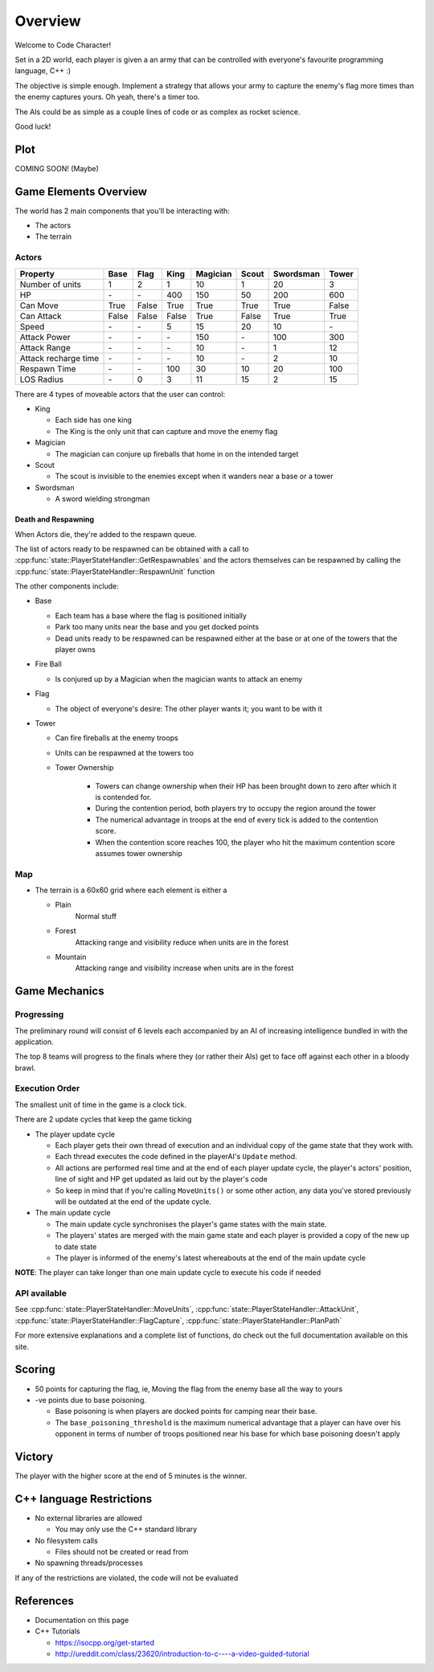 Overview
########

Welcome to Code Character!

Set in a 2D world, each player is given a an army that can be controlled with
everyone's favourite programming language, C++ :)

The objective is simple enough. Implement a strategy that allows your army to
capture the enemy's flag more times than the enemy captures yours. Oh yeah,
there's a timer too.

The AIs could be as simple as a couple lines of code or as complex as rocket
science.

Good luck!

Plot
====

COMING SOON! (Maybe)

Game Elements Overview
======================

The world has 2 main components that you'll be interacting with:

- The actors
- The terrain

Actors
------

====================  ======  ======  ======  ========  ======  =========  ======
Property              Base    Flag    King    Magician  Scout   Swordsman  Tower
====================  ======  ======  ======  ========  ======  =========  ======
Number of units       1       2       1       10        1       20         3
HP                    \-      \-      400     150       50      200        600
Can Move              True    False   True    True      True    True       False
Can Attack            False   False   False   True      False   True       True
Speed                 \-      \-      5       15        20      10         \-
Attack Power          \-      \-      \-      150       \-      100        300
Attack Range          \-      \-      \-      10        \-      1          12
Attack recharge time  \-      \-      \-      10        \-      2          10
Respawn Time          \-      \-      100     30        10      20         100
LOS Radius            \-      0       3       11        15      2          15
====================  ======  ======  ======  ========  ======  =========  ======


There are 4 types of moveable actors that the user can control:

- King

  - Each side has one king
  - The King is the only unit that can capture and move the enemy flag

- Magician

  - The magician can conjure up fireballs that home in on the intended target

- Scout

  - The scout is invisible to the enemies except when it wanders near a base or
    a tower

- Swordsman

  - A sword wielding strongman


Death and Respawning
^^^^^^^^^^^^^^^^^^^^

When Actors die, they're added to the respawn queue.

The list of actors ready to be respawned can be obtained with a call to
:cpp:func:`state::PlayerStateHandler::GetRespawnables` and the actors themselves can be respawned by
calling the :cpp:func:`state::PlayerStateHandler::RespawnUnit` function

The other components include:

- Base

  - Each team has a base where the flag is positioned initially
  - Park too many units near the base and you get docked points
  - Dead units ready to be respawned can be respawned either at the base or at
    one of the towers that the player owns

- Fire Ball

  - Is conjured up by a Magician when the magician wants to attack an enemy

- Flag

  - The object of everyone's desire: The other player wants it; you want to be with it

- Tower

  - Can fire fireballs at the enemy troops
  - Units can be respawned at the towers too
  - Tower Ownership

		- Towers can change ownership when their HP has been brought down to zero
		  after which it is contended for.
		- During the contention period, both players try to occupy the region around the tower
		- The numerical advantage in troops at the end of every tick is added to
		  the contention score.
		- When the contention score reaches 100, the player who hit the maximum
		  contention score assumes tower ownership


Map
---

- The terrain is a 60x60 grid where each element is either a

  - Plain
	  Normal stuff
  - Forest
	  Attacking range and visibility reduce when units are in the forest
  - Mountain
	  Attacking range and visibility increase when units are in the forest

Game Mechanics
==============

Progressing
-----------

The preliminary round will consist of 6 levels each accompanied by an AI of
increasing intelligence bundled in with the application.

The top 8 teams will progress to the finals where they (or rather their AIs) get
to face off against each other in a bloody brawl.

Execution Order
---------------

The smallest unit of time in the game is a clock tick.

There are 2 update cycles that keep the game ticking

- The player update cycle

  - Each player gets their own thread of execution and an individual copy of the
    game state that they work with.
  - Each thread executes the code defined in the playerAI's ``Update`` method.
  - All actions are performed real time and at the end of each player update
    cycle, the player's actors' position, line of sight and HP get updated as
    laid out by the player's code
  - So keep in mind that if you're calling ``MoveUnits()`` or some other action,
    any data you've stored previously will be outdated at the end of the update
    cycle.

- The main update cycle

  - The main update cycle synchronises the player's game states with the main
    state.
  - The players' states are merged with the main game state and each player is
    provided a copy of the new up to date state
  - The player is informed of the enemy's latest whereabouts at the end of the
    main update cycle

**NOTE**: The player can take longer than one main update cycle to execute his
code if needed

API available
-------------

See :cpp:func:`state::PlayerStateHandler::MoveUnits`,
:cpp:func:`state::PlayerStateHandler::AttackUnit`,
:cpp:func:`state::PlayerStateHandler::FlagCapture`,
:cpp:func:`state::PlayerStateHandler::PlanPath`

For more extensive explanations and a complete list of functions, do check out
the full documentation available on this site.

Scoring
=======

- 50 points for capturing the flag, ie, Moving the flag from the enemy base all
  the way to yours
- -ve points due to base poisoning.

  - Base poisoning is when players are docked points for camping near their base.
  - The ``base_poisoning_threshold`` is the maximum numerical advantage that a
    player can have over his opponent in terms of number of troops positioned
    near his base for which base poisoning doesn't apply


Victory
=======

The player with the higher score at the end of 5 minutes is the winner.

C++ language Restrictions
=========================

- No external libraries are allowed

  - You may only use the C++ standard library

- No filesystem calls

  - Files should not be created or read from

- No spawning threads/processes

If any of the restrictions are violated, the code will not be evaluated

References
==========

- Documentation on this page
- C++ Tutorials

  - https://isocpp.org/get-started
  - http://ureddit.com/class/23620/introduction-to-c----a-video-guided-tutorial
